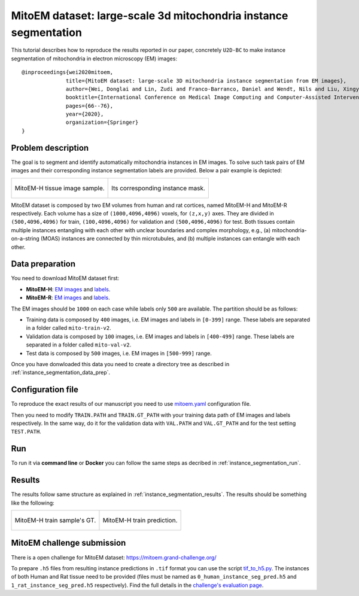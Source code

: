 .. _mito_tutorial:

MitoEM dataset: large-scale 3d mitochondria instance segmentation
-----------------------------------------------------------------

This tutorial describes how to reproduce the results reported in our paper, concretely 
``U2D-BC`` to make instance segmentation of mitochondria in electron microscopy (EM) images: ::

  @inproceedings{wei2020mitoem,
                title={MitoEM dataset: large-scale 3D mitochondria instance segmentation from EM images},
                author={Wei, Donglai and Lin, Zudi and Franco-Barranco, Daniel and Wendt, Nils and Liu, Xingyu and Yin, Wenjie and Huang, Xin and Gupta, Aarush and Jang, Won-Dong and Wang, Xueying and others},
                booktitle={International Conference on Medical Image Computing and Computer-Assisted Intervention},
                pages={66--76},
                year={2020},
                organization={Springer}
  }
  
Problem description
~~~~~~~~~~~~~~~~~~~


The goal is to segment and identify automatically mitochondria instances in EM images. To solve such task pairs of EM images and their corresponding instance segmentation labels are provided. Below a pair example is depicted:

.. list-table::

  * - .. figure:: ../img/mitoem_crop.png
         :align: center

         MitoEM-H tissue image sample. 

    - .. figure:: ../img/mitoem_crop_mask.png
         :align: center

         Its corresponding instance mask.

MitoEM dataset is composed by two EM volumes from human and rat cortices, named MitoEM-H and MitoEM-R respectively. Each 
volume has a size of ``(1000,4096,4096)`` voxels, for ``(z,x,y)`` axes. They are divided in ``(500,4096,4096)`` for
train, ``(100,4096,4096)`` for validation and ``(500,4096,4096)`` for test. Both tissues contain multiple instances
entangling with each other with unclear boundaries and complex morphology, e.g., (a) mitochondria-on-a-string (MOAS)
instances are connected by thin microtubules, and (b) multiple instances can entangle with each other.

.. figure:: ../img/MitoEM_teaser.png
  :alt: MitoEM complex shape teaser
  :align: center


Data preparation                                                                                                        
~~~~~~~~~~~~~~~~                                                                                                        
       
You need to download MitoEM dataset first:

* **MitoEM-H**: `EM images <https://www.dropbox.com/s/z41qtu4y735j95e/EM30-H-im.zip?dl=0>`__ and `labels <https://www.dropbox.com/s/dhf89bc14kemw4e/EM30-H-mito-train-val-v2.zip?dl=0>`__. 

* **MitoEM-R**: `EM images <https://www.dropbox.com/s/kobmxbrabdfkx7y/EM30-R-im.zip?dl=0>`__ and `labels <https://www.dropbox.com/s/stncdytayhr8ggz/EM30-R-mito-train-val-v2.zip?dl=0>`__.

The EM images should be ``1000`` on each case while labels only ``500`` are available. The partition should be as follows:

* Training data is composed by ``400`` images, i.e. EM images and labels in ``[0-399]`` range. These labels are separated in a folder called ``mito-train-v2``.
* Validation data is composed by ``100`` images, i.e. EM images and labels in ``[400-499]`` range. These labels are separated in a folder called ``mito-val-v2``.
* Test data is composed by ``500`` images, i.e. EM images in ``[500-999]`` range. 

Once you have donwloaded this data you need to create a directory tree as described in :ref:`instance_segmentation_data_prep`. 

                                                                                                                 
Configuration file
~~~~~~~~~~~~~~~~~~

To reproduce the exact results of our manuscript you need to use `mitoem.yaml <https://github.com/danifranco/BiaPy/blob/master/templates/instance_segmentation/MitoEM_paper/mitoem.yaml>`__ configuration file.  

Then you need to modify ``TRAIN.PATH`` and ``TRAIN.GT_PATH`` with your training data path of EM images and labels respectively. In the same way, do it for the validation data with ``VAL.PATH`` and ``VAL.GT_PATH`` and for the test setting ``TEST.PATH``. 

Run
~~~

To run it via **command line** or **Docker** you can follow the same steps as decribed in :ref:`instance_segmentation_run`. 

Results
~~~~~~~

The results follow same structure as explained in :ref:`instance_segmentation_results`. The results should be something like the following:

.. list-table::

  * - .. figure:: ../img/mitoem_crop_mask.png
         :align: center

         MitoEM-H train sample's GT.

    - .. figure:: ../img/mitoem_pred.png
         :align: center

         MitoEM-H train prediction.

MitoEM challenge submission
~~~~~~~~~~~~~~~~~~~~~~~~~~~

There is a open challenge for MitoEM dataset: https://mitoem.grand-challenge.org/

To prepare ``.h5`` files from resulting instance predictions in ``.tif`` format you can use the script `tif_to_h5.py <https://github.com/danifranco/BiaPy/blob/master/utils/scripts/tif_to_h5.py>`_. The instances of both Human and Rat tissue need to be provided 
(files must be named as ``0_human_instance_seg_pred.h5`` and ``1_rat_instance_seg_pred.h5`` respectively). Find the full
details in the `challenge's evaluation page <https://mitoem.grand-challenge.org/Evaluation/>`__. 
